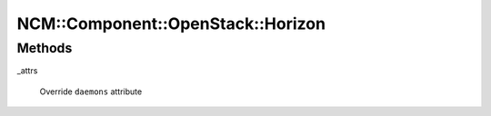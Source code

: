 
#####################################
NCM\::Component\::OpenStack\::Horizon
#####################################


Methods
=======



_attrs
 
 Override \ ``daemons``\  attribute
 


